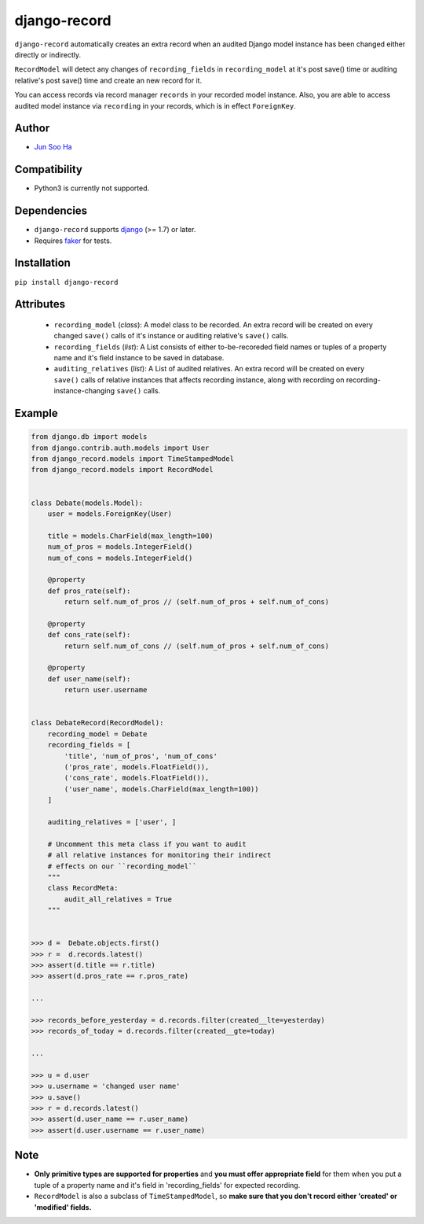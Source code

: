 *************
django-record
*************
    
``django-record`` automatically creates an extra record when an audited 
Django model instance has been changed either directly or indirectly.

``RecordModel`` will detect any changes of ``recording_fields`` in
``recording_model`` at it's post save() time or auditing relative's
post save() time and create an new record for it. 

You can access records via record manager ``records`` in your recorded model
instance. Also, you are able to access audited model instance via ``recording`` in
your records, which is in effect ``ForeignKey``.

Author
======
* `Jun Soo Ha <kuc2477@gmail.com>`_

Compatibility
=============
* Python3 is currently not supported.
  
Dependencies
============
* ``django-record`` supports `django <https://github.com/django/django>`_ (>= 1.7) or later.
* Requires `faker <https://github.com/joke2k/faker>`_ for tests.

Installation
============
``pip install django-record``

Attributes
==========
    * ``recording_model`` (*class*): A model class to be recorded. An extra record
      will be created on every changed ``save()`` calls of it's instance or
      auditing relative's ``save()`` calls.
    * ``recording_fields`` (*list*): A List consists of either to-be-recoreded field
      names or tuples of a property name and it's field instance to
      be saved in database.
    * ``auditing_relatives`` (*list*): A List of audited relatives. An extra record
      will be created on every ``save()`` calls of relative instances that
      affects recording instance, along with recording on recording-
      instance-changing ``save()`` calls.

Example
=======
.. code-block:: python

    from django.db import models
    from django.contrib.auth.models import User
    from django_record.models import TimeStampedModel
    from django_record.models import RecordModel
    
    
    class Debate(models.Model):
        user = models.ForeignKey(User)
    
        title = models.CharField(max_length=100)
        num_of_pros = models.IntegerField()
        num_of_cons = models.IntegerField()
    
        @property
        def pros_rate(self):
            return self.num_of_pros // (self.num_of_pros + self.num_of_cons)
    
        @property
        def cons_rate(self):
            return self.num_of_cons // (self.num_of_pros + self.num_of_cons)
    
        @property
        def user_name(self):
            return user.username
    
    
    class DebateRecord(RecordModel):
        recording_model = Debate
        recording_fields = [
            'title', 'num_of_pros', 'num_of_cons'
            ('pros_rate', models.FloatField()),
            ('cons_rate', models.FloatField()),
            ('user_name', models.CharField(max_length=100))
        ]
    
        auditing_relatives = ['user', ]

        # Uncomment this meta class if you want to audit
        # all relative instances for monitoring their indirect
        # effects on our ``recording_model``
        """
        class RecordMeta:
            audit_all_relatives = True
        """
    
    
    >>> d =  Debate.objects.first()
    >>> r =  d.records.latest()
    >>> assert(d.title == r.title)
    >>> assert(d.pros_rate == r.pros_rate)
    
    ...
    
    >>> records_before_yesterday = d.records.filter(created__lte=yesterday)
    >>> records_of_today = d.records.filter(created__gte=today)
    
    ...
    
    >>> u = d.user
    >>> u.username = 'changed user name'
    >>> u.save()
    >>> r = d.records.latest()
    >>> assert(d.user_name == r.user_name)
    >>> assert(d.user.username == r.user_name)

Note
====
* **Only primitive types are supported for properties** and **you must
  offer appropriate field** for them when you put a tuple of a property
  name and it's field in 'recording_fields' for expected recording.
* ``RecordModel`` is also a subclass of ``TimeStampedModel``, so **make sure that
  you don't record either 'created' or 'modified' fields.**
